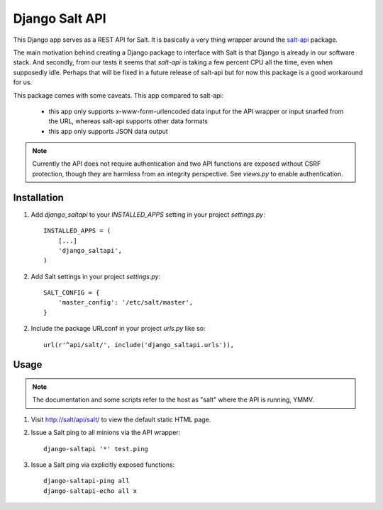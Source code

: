 ===============
Django Salt API
===============

This Django app serves as a REST API for Salt. It is basically a very
thing wrapper around the salt-api_ package.

.. _salt-api: https://github.com/saltstack/salt-api

The main motivation behind creating a Django package to interface with
Salt is that Django is already in our software stack. And secondly,
from our tests it seems that `salt-api` is taking a few percent CPU
all the time, even when supposedly idle. Perhaps that will be fixed in
a future release of salt-api but for now this package is a good
workaround for us.

This package comes with some caveats. This app compared to salt-api:

 - this app only supports x-www-form-urlencoded data input for the API
   wrapper or input snarfed from the URL, whereas salt-api supports
   other data formats

 - this app only supports JSON data output

.. note:: Currently the API does not require authentication and two
          API functions are exposed without CSRF protection, though
          they are harmless from an integrity perspective. See
          `views.py` to enable authentication.


Installation
------------

1. Add `django_saltapi` to your `INSTALLED_APPS` setting in your
   project `settings.py`::

      INSTALLED_APPS = (
          [...]
          'django_saltapi',
      )

2. Add Salt settings in your project `settings.py`::

      SALT_CONFIG = {
          'master_config': '/etc/salt/master',
      }

2. Include the package URLconf in your project `urls.py` like so::

      url(r'^api/salt/', include('django_saltapi.urls')),


Usage
-----

.. note:: The documentation and some scripts refer to the host as
          "salt" where the API is running, YMMV.

1. Visit http://salt/api/salt/ to view the default static HTML page.

2. Issue a Salt ping to all minions via the API wrapper::

      django-saltapi '*' test.ping

3. Issue a Salt ping via explicitly exposed functions::

      django-saltapi-ping all
      django-saltapi-echo all x
